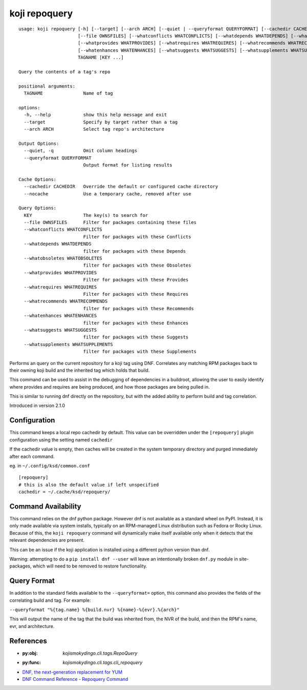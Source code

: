 koji repoquery
==============

.. highlight:: none

::

 usage: koji repoquery [-h] [--target] [--arch ARCH] [--quiet | --queryformat QUERYFORMAT] [--cachedir CACHEDIR | --nocache]
                       [--file OWNSFILES] [--whatconflicts WHATCONFLICTS] [--whatdepends WHATDEPENDS] [--whatobsoletes WHATOBSOLETES]
                       [--whatprovides WHATPROVIDES] [--whatrequires WHATREQUIRES] [--whatrecommends WHATRECOMMENDS]
                       [--whatenhances WHATENHANCES] [--whatsuggests WHATSUGGESTS] [--whatsupplements WHATSUPPLEMENTS]
                       TAGNAME [KEY ...]

 Query the contents of a tag's repo

 positional arguments:
   TAGNAME               Name of tag

 options:
   -h, --help            show this help message and exit
   --target              Specify by target rather than a tag
   --arch ARCH           Select tag repo's architecture

 Output Options:
   --quiet, -q           Omit column headings
   --queryformat QUERYFORMAT
                         Output format for listing results

 Cache Options:
   --cachedir CACHEDIR   Override the default or configured cache directory
   --nocache             Use a temporary cache, removed after use

 Query Options:
   KEY                   The key(s) to search for
   --file OWNSFILES      Filter for packages containing these files
   --whatconflicts WHATCONFLICTS
                         Filter for packages with these Conflicts
   --whatdepends WHATDEPENDS
                         filter for packages with these Depends
   --whatobsoletes WHATOBSOLETES
                         filter for packages with these Obsoletes
   --whatprovides WHATPROVIDES
                         Filter for packages with these Provides
   --whatrequires WHATREQUIRES
                         Filter for packages with these Requires
   --whatrecommends WHATRECOMMENDS
                         filter for packages with these Recommends
   --whatenhances WHATENHANCES
                         filter for packages with these Enhances
   --whatsuggests WHATSUGGESTS
                         filter for packages with these Suggests
   --whatsupplements WHATSUPPLEMENTS
                         filter for packages with these Supplements


Performs an query on the current repository for a koji tag using
DNF. Correlates any matching RPM packages back to their owning koji
build and the inherited tag which holds that build.

This command can be used to assist in the debugging of dependencies in
a buildroot, allowing the user to easily identify where provides and
requires are being produced, and how those packages are being pulled
in.

This is similar to running dnf directly on the repository, but with
the added ability to perform build and tag correlation.

Introduced in version 2.1.0


Configuration
-------------

This command keeps a local repo cachedir by default. This value can be
overridden under the ``[repoquery]`` plugin configuration using the
setting named ``cachedir``

If the cachedir value is empty, then caches will be created in the
system temporary directory and purged immediately after each command.

eg. in ``~/.config/ksd/common.conf``

::

   [repoquery]
   # this is also the default value if left unspecified
   cachedir = ~/.cache/ksd/repoquery/


Command Availability
--------------------

This command relies on the dnf python package. However dnf is not
available as a standard wheel on PyPI. Instead, it is only made
available via system installs, typically on an RPM-managed Linux
distribution such as Fedora or Rocky Linux. Because of this, the
``koji repoquery`` command will dynamically make itself available only
when it detects that the relevant dependencies are present.

This can be an issue if the koji application is installed using a
different python version than dnf.

Warning: attempting to do a ``pip install dnf --user`` will leave an
intentionally broken ``dnf.py`` module in site-packages, which will
need to be removed to restore functionality.


Query Format
------------

In addition to the standard fields available to the ``--queryformat=``
option, this command also provides the fields of the correlating build
and tag. For example:

``--queryformat "%{tag.name} %{build.nvr} %{name}-%{evr}.%{arch}"``

This will output the name of the tag that the build was inherited
from, the NVR of the build, and then the RPM's name, evr, and
architecture.


References
----------

* :py:obj: `kojismokydingo.cli.tags.RepoQuery`
* :py:func: `kojismokydingo.cli.tags.cli_repoquery`
* `DNF, the next-generation replacement for YUM <https://dnf.readthedocs.io/en/latest/>`_
* `DNF Command Reference - Repoquery Command <https://dnf.readthedocs.io/en/latest/command_ref.html?highlight=repoquery#repoquery-command>`_
